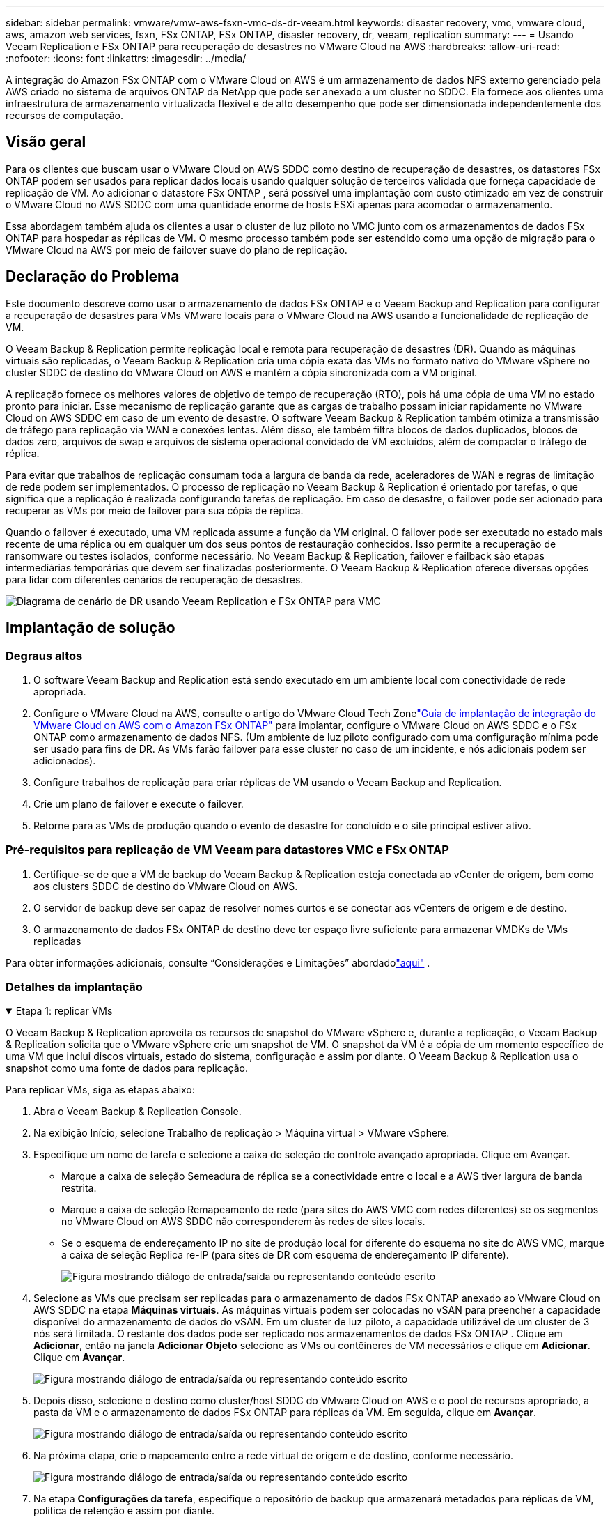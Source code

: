 ---
sidebar: sidebar 
permalink: vmware/vmw-aws-fsxn-vmc-ds-dr-veeam.html 
keywords: disaster recovery, vmc, vmware cloud, aws, amazon web services, fsxn, FSx ONTAP, FSx ONTAP, disaster recovery, dr, veeam, replication 
summary:  
---
= Usando Veeam Replication e FSx ONTAP para recuperação de desastres no VMware Cloud na AWS
:hardbreaks:
:allow-uri-read: 
:nofooter: 
:icons: font
:linkattrs: 
:imagesdir: ../media/


[role="lead"]
A integração do Amazon FSx ONTAP com o VMware Cloud on AWS é um armazenamento de dados NFS externo gerenciado pela AWS criado no sistema de arquivos ONTAP da NetApp que pode ser anexado a um cluster no SDDC.  Ela fornece aos clientes uma infraestrutura de armazenamento virtualizada flexível e de alto desempenho que pode ser dimensionada independentemente dos recursos de computação.



== Visão geral

Para os clientes que buscam usar o VMware Cloud on AWS SDDC como destino de recuperação de desastres, os datastores FSx ONTAP podem ser usados para replicar dados locais usando qualquer solução de terceiros validada que forneça capacidade de replicação de VM.  Ao adicionar o datastore FSx ONTAP , será possível uma implantação com custo otimizado em vez de construir o VMware Cloud no AWS SDDC com uma quantidade enorme de hosts ESXi apenas para acomodar o armazenamento.

Essa abordagem também ajuda os clientes a usar o cluster de luz piloto no VMC junto com os armazenamentos de dados FSx ONTAP para hospedar as réplicas de VM.  O mesmo processo também pode ser estendido como uma opção de migração para o VMware Cloud na AWS por meio de failover suave do plano de replicação.



== Declaração do Problema

Este documento descreve como usar o armazenamento de dados FSx ONTAP e o Veeam Backup and Replication para configurar a recuperação de desastres para VMs VMware locais para o VMware Cloud na AWS usando a funcionalidade de replicação de VM.

O Veeam Backup & Replication permite replicação local e remota para recuperação de desastres (DR).  Quando as máquinas virtuais são replicadas, o Veeam Backup & Replication cria uma cópia exata das VMs no formato nativo do VMware vSphere no cluster SDDC de destino do VMware Cloud on AWS e mantém a cópia sincronizada com a VM original.

A replicação fornece os melhores valores de objetivo de tempo de recuperação (RTO), pois há uma cópia de uma VM no estado pronto para iniciar.  Esse mecanismo de replicação garante que as cargas de trabalho possam iniciar rapidamente no VMware Cloud on AWS SDDC em caso de um evento de desastre.  O software Veeam Backup & Replication também otimiza a transmissão de tráfego para replicação via WAN e conexões lentas.  Além disso, ele também filtra blocos de dados duplicados, blocos de dados zero, arquivos de swap e arquivos de sistema operacional convidado de VM excluídos, além de compactar o tráfego de réplica.

Para evitar que trabalhos de replicação consumam toda a largura de banda da rede, aceleradores de WAN e regras de limitação de rede podem ser implementados.  O processo de replicação no Veeam Backup & Replication é orientado por tarefas, o que significa que a replicação é realizada configurando tarefas de replicação.  Em caso de desastre, o failover pode ser acionado para recuperar as VMs por meio de failover para sua cópia de réplica.

Quando o failover é executado, uma VM replicada assume a função da VM original.  O failover pode ser executado no estado mais recente de uma réplica ou em qualquer um dos seus pontos de restauração conhecidos.  Isso permite a recuperação de ransomware ou testes isolados, conforme necessário.  No Veeam Backup & Replication, failover e failback são etapas intermediárias temporárias que devem ser finalizadas posteriormente.  O Veeam Backup & Replication oferece diversas opções para lidar com diferentes cenários de recuperação de desastres.

image:dr-veeam-fsx-001.png["Diagrama de cenário de DR usando Veeam Replication e FSx ONTAP para VMC"]



== Implantação de solução



=== Degraus altos

. O software Veeam Backup and Replication está sendo executado em um ambiente local com conectividade de rede apropriada.
. Configure o VMware Cloud na AWS, consulte o artigo do VMware Cloud Tech Zonelink:https://vmc.techzone.vmware.com/fsx-guide["Guia de implantação de integração do VMware Cloud on AWS com o Amazon FSx ONTAP"] para implantar, configure o VMware Cloud on AWS SDDC e o FSx ONTAP como armazenamento de dados NFS.  (Um ambiente de luz piloto configurado com uma configuração mínima pode ser usado para fins de DR.  As VMs farão failover para esse cluster no caso de um incidente, e nós adicionais podem ser adicionados).
. Configure trabalhos de replicação para criar réplicas de VM usando o Veeam Backup and Replication.
. Crie um plano de failover e execute o failover.
. Retorne para as VMs de produção quando o evento de desastre for concluído e o site principal estiver ativo.




=== Pré-requisitos para replicação de VM Veeam para datastores VMC e FSx ONTAP

. Certifique-se de que a VM de backup do Veeam Backup & Replication esteja conectada ao vCenter de origem, bem como aos clusters SDDC de destino do VMware Cloud on AWS.
. O servidor de backup deve ser capaz de resolver nomes curtos e se conectar aos vCenters de origem e de destino.
. O armazenamento de dados FSx ONTAP de destino deve ter espaço livre suficiente para armazenar VMDKs de VMs replicadas


Para obter informações adicionais, consulte “Considerações e Limitações” abordadolink:https://helpcenter.veeam.com/docs/backup/vsphere/replica_limitations.html?ver=120["aqui"] .



=== Detalhes da implantação

.Etapa 1: replicar VMs
[%collapsible%open]
====
O Veeam Backup & Replication aproveita os recursos de snapshot do VMware vSphere e, durante a replicação, o Veeam Backup & Replication solicita que o VMware vSphere crie um snapshot de VM.  O snapshot da VM é a cópia de um momento específico de uma VM que inclui discos virtuais, estado do sistema, configuração e assim por diante.  O Veeam Backup & Replication usa o snapshot como uma fonte de dados para replicação.

Para replicar VMs, siga as etapas abaixo:

. Abra o Veeam Backup & Replication Console.
. Na exibição Início, selecione Trabalho de replicação > Máquina virtual > VMware vSphere.
. Especifique um nome de tarefa e selecione a caixa de seleção de controle avançado apropriada. Clique em Avançar.
+
** Marque a caixa de seleção Semeadura de réplica se a conectividade entre o local e a AWS tiver largura de banda restrita.
** Marque a caixa de seleção Remapeamento de rede (para sites do AWS VMC com redes diferentes) se os segmentos no VMware Cloud on AWS SDDC não corresponderem às redes de sites locais.
** Se o esquema de endereçamento IP no site de produção local for diferente do esquema no site do AWS VMC, marque a caixa de seleção Replica re-IP (para sites de DR com esquema de endereçamento IP diferente).
+
image:dr-veeam-fsx-002.png["Figura mostrando diálogo de entrada/saída ou representando conteúdo escrito"]



. Selecione as VMs que precisam ser replicadas para o armazenamento de dados FSx ONTAP anexado ao VMware Cloud on AWS SDDC na etapa *Máquinas virtuais*.  As máquinas virtuais podem ser colocadas no vSAN para preencher a capacidade disponível do armazenamento de dados do vSAN.  Em um cluster de luz piloto, a capacidade utilizável de um cluster de 3 nós será limitada.  O restante dos dados pode ser replicado nos armazenamentos de dados FSx ONTAP .  Clique em *Adicionar*, então na janela *Adicionar Objeto* selecione as VMs ou contêineres de VM necessários e clique em *Adicionar*. Clique em *Avançar*.
+
image:dr-veeam-fsx-003.png["Figura mostrando diálogo de entrada/saída ou representando conteúdo escrito"]

. Depois disso, selecione o destino como cluster/host SDDC do VMware Cloud on AWS e o pool de recursos apropriado, a pasta da VM e o armazenamento de dados FSx ONTAP para réplicas da VM.  Em seguida, clique em *Avançar*.
+
image:dr-veeam-fsx-004.png["Figura mostrando diálogo de entrada/saída ou representando conteúdo escrito"]

. Na próxima etapa, crie o mapeamento entre a rede virtual de origem e de destino, conforme necessário.
+
image:dr-veeam-fsx-005.png["Figura mostrando diálogo de entrada/saída ou representando conteúdo escrito"]

. Na etapa *Configurações da tarefa*, especifique o repositório de backup que armazenará metadados para réplicas de VM, política de retenção e assim por diante.
. Atualize os servidores proxy *Origem* e *Destino* na etapa *Transferência de dados* e deixe a seleção *Automático* (padrão) e mantenha a opção *Direto* selecionada e clique em *Avançar*.
. Na etapa *Processamento de Convidado*, selecione a opção *Ativar processamento com reconhecimento de aplicativo* conforme necessário. Clique em *Avançar*.
+
image:dr-veeam-fsx-006.png["Figura mostrando diálogo de entrada/saída ou representando conteúdo escrito"]

. Escolha o agendamento de replicação para executar o trabalho de replicação regularmente.
. Na etapa *Resumo* do assistente, revise os detalhes do trabalho de replicação.  Para iniciar o trabalho logo após o assistente ser fechado, marque a caixa de seleção *Executar o trabalho quando eu clicar em Concluir*; caso contrário, deixe a caixa de seleção desmarcada.  Em seguida, clique em *Concluir* para fechar o assistente.
+
image:dr-veeam-fsx-007.png["Figura mostrando diálogo de entrada/saída ou representando conteúdo escrito"]



Assim que o trabalho de replicação começar, as VMs com o sufixo especificado serão preenchidas no cluster/host do SDDC do VMC de destino.

image:dr-veeam-fsx-008.png["Figura mostrando diálogo de entrada/saída ou representando conteúdo escrito"]

Para obter informações adicionais sobre a replicação do Veeam, consultelink:https://helpcenter.veeam.com/docs/backup/vsphere/replication_process.html?ver=120["Como funciona a replicação"] .

====
.Etapa 2: Crie um plano de failover
[%collapsible%open]
====
Quando a replicação ou propagação inicial estiver concluída, crie o plano de failover.  O plano de failover ajuda a executar o failover para VMs dependentes, uma por uma ou como um grupo, automaticamente.  O plano de failover é o modelo para a ordem em que as VMs são processadas, incluindo os atrasos de inicialização.  O plano de failover também ajuda a garantir que as VMs dependentes críticas já estejam em execução.

Para criar o plano, navegue até a nova subseção chamada Réplicas e selecione Plano de Failover.  Escolha as VMs apropriadas.  O Veeam Backup & Replication procurará os pontos de restauração mais próximos desse momento e os usará para iniciar réplicas de VM.


NOTE: O plano de failover só pode ser adicionado quando a replicação inicial estiver concluída e as réplicas da VM estiverem no estado Pronto.


NOTE: O número máximo de VMs que podem ser iniciadas simultaneamente ao executar um plano de failover é 10.


NOTE: Durante o processo de failover, as VMs de origem não serão desligadas.

Para criar o *Plano de Failover*, faça o seguinte:

. Na exibição inicial, selecione *Plano de failover > VMware vSphere*.
. Em seguida, forneça um nome e uma descrição para o plano.  Scripts pré e pós-failover podem ser adicionados conforme necessário.  Por exemplo, execute um script para desligar as VMs antes de iniciar as VMs replicadas.
+
image:dr-veeam-fsx-009.png["Figura mostrando diálogo de entrada/saída ou representando conteúdo escrito"]

. Adicione as VMs ao plano e modifique a ordem de inicialização das VMs e os atrasos de inicialização para atender às dependências do aplicativo.
+
image:dr-veeam-fsx-010.png["Figura mostrando diálogo de entrada/saída ou representando conteúdo escrito"]



Para obter informações adicionais sobre a criação de trabalhos de replicação, consultelink:https://helpcenter.veeam.com/docs/backup/vsphere/replica_job.html?ver=120["Criando trabalhos de replicação"] .

====
.Etapa 3: execute o plano de failover
[%collapsible%open]
====
Durante o failover, a VM de origem no site de produção é alternada para sua réplica no site de recuperação de desastres.  Como parte do processo de failover, o Veeam Backup & Replication restaura a réplica da VM para o ponto de restauração necessário e move todas as atividades de E/S da VM de origem para sua réplica.  As réplicas podem ser usadas não apenas em caso de desastre, mas também para simular exercícios de DR.  Durante a simulação de failover, a VM de origem permanece em execução.  Depois que todos os testes necessários forem realizados, você poderá desfazer o failover e retornar às operações normais.


NOTE: Certifique-se de que a segmentação de rede esteja em vigor para evitar conflitos de IP durante simulações de DR.

Para iniciar o plano de failover, basta clicar na aba *Planos de failover* e clicar com o botão direito do mouse no plano de failover.  Selecione *Iniciar*.  Isso fará failover usando os pontos de restauração mais recentes das réplicas de VM.  Para fazer failover para pontos de restauração específicos de réplicas de VM, selecione *Iniciar para*.

image:dr-veeam-fsx-011.png["Figura mostrando diálogo de entrada/saída ou representando conteúdo escrito"]

image:dr-veeam-fsx-012.png["Figura mostrando diálogo de entrada/saída ou representando conteúdo escrito"]

O estado da réplica da VM muda de Pronto para Failover e as VMs serão iniciadas no cluster/host SDDC do VMware Cloud on AWS de destino.

image:dr-veeam-fsx-013.png["Figura mostrando diálogo de entrada/saída ou representando conteúdo escrito"]

Quando o failover estiver concluído, o status das VMs mudará para "Failover".

image:dr-veeam-fsx-014.png["Figura mostrando diálogo de entrada/saída ou representando conteúdo escrito"]


NOTE: O Veeam Backup & Replication interrompe todas as atividades de replicação da VM de origem até que sua réplica retorne ao estado Pronto.

Para obter informações detalhadas sobre planos de failover, consultelink:https://helpcenter.veeam.com/docs/backup/vsphere/failover_plan.html?ver=120["Planos de Failover"] .

====
.Etapa 4: Failback para o site de produção
[%collapsible%open]
====
Quando o plano de failover está em execução, ele é considerado uma etapa intermediária e precisa ser finalizado com base no requisito.  As opções incluem o seguinte:

* *Failback para produção* - retorne para a VM original e transfira todas as alterações que ocorreram enquanto a réplica da VM estava em execução para a VM original.



NOTE: Quando você executa o failback, as alterações são apenas transferidas, mas não publicadas.  Escolha *Confirmar failback* (assim que a VM original for confirmada como funcionando conforme o esperado) ou *Desfazer failback* para retornar à réplica da VM se a VM original não estiver funcionando conforme o esperado.

* *Desfazer failover* - retorne à VM original e descarte todas as alterações feitas na réplica da VM enquanto ela estava em execução.
* *Failover permanente* - alterna permanentemente da VM original para uma réplica da VM e usa essa réplica como a VM original.


Nesta demonstração, foi escolhido Failback para produção.  O failback para a VM original foi selecionado durante a etapa Destino do assistente e a caixa de seleção "Ligar a VM após a restauração" foi marcada.

image:dr-veeam-fsx-015.png["Figura mostrando diálogo de entrada/saída ou representando conteúdo escrito"]

image:dr-veeam-fsx-016.png["Figura mostrando diálogo de entrada/saída ou representando conteúdo escrito"]

A confirmação de failback é uma das maneiras de finalizar a operação de failback.  Quando o failback é confirmado, ele confirma que as alterações enviadas para a VM que sofreu failback (a VM de produção) estão funcionando conforme o esperado.  Após a operação de confirmação, o Veeam Backup & Replication retoma as atividades de replicação para a VM de produção.

Para obter informações detalhadas sobre o processo de failback, consulte a documentação do Veeam paralink:https://helpcenter.veeam.com/docs/backup/vsphere/failover_failback.html?ver=120["Failover e Failback para replicação"] .

image:dr-veeam-fsx-017.png["Figura mostrando diálogo de entrada/saída ou representando conteúdo escrito"]

image:dr-veeam-fsx-018.png["Figura mostrando diálogo de entrada/saída ou representando conteúdo escrito"]

Após o failback para produção ser bem-sucedido, todas as VMs serão restauradas para o site de produção original.

image:dr-veeam-fsx-019.png["Figura mostrando diálogo de entrada/saída ou representando conteúdo escrito"]

====


== Conclusão

O recurso de armazenamento de dados FSx ONTAP permite que a Veeam ou qualquer ferramenta de terceiros validada forneça uma solução de DR de baixo custo usando o cluster Pilot Light e sem criar um grande número de hosts no cluster apenas para acomodar a cópia da réplica da VM.  Isso fornece uma solução poderosa para lidar com um plano de recuperação de desastres personalizado e personalizado e também permite reutilizar produtos de backup existentes internamente para atender às necessidades de DR, permitindo assim a recuperação de desastres baseada em nuvem ao sair dos data centers de DR locais.  O failover pode ser feito como failover planejado ou failover com o clique de um botão quando ocorre um desastre e é tomada a decisão de ativar o site de DR.

Para saber mais sobre esse processo, fique à vontade para seguir o vídeo passo a passo detalhado.

video::15fed205-8614-4ef7-b2d0-b061015e925a[panopto,width=Video walkthrough of the solution]